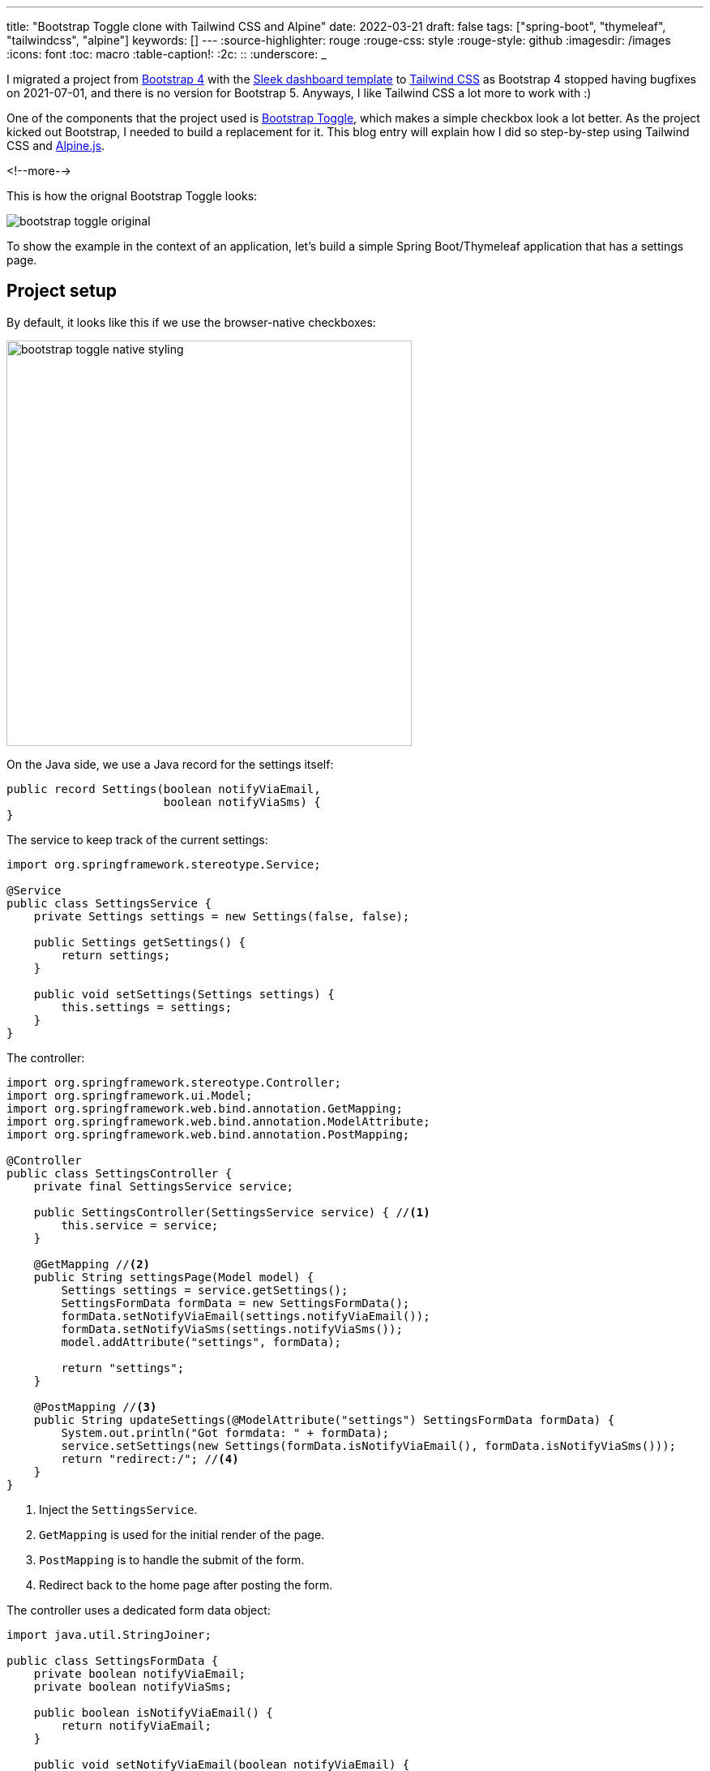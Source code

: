 ---
title: "Bootstrap Toggle clone with Tailwind CSS and Alpine"
date: 2022-03-21
draft: false
tags: ["spring-boot", "thymeleaf", "tailwindcss", "alpine"]
keywords: []
---
:source-highlighter: rouge
:rouge-css: style
:rouge-style: github
:imagesdir: /images
:icons: font
:toc: macro
:table-caption!:
:2c: ::
:underscore: _

I migrated a project from https://getbootstrap.com/[Bootstrap 4] with the https://github.com/tafcoder/sleek-dashboard[Sleek dashboard template] to https://tailwindcss.com/[Tailwind CSS] as Bootstrap 4 stopped having bugfixes on 2021-07-01, and there is no version for Bootstrap 5.
Anyways, I like Tailwind CSS a lot more to work with :)

One of the components that the project used is https://www.bootstraptoggle.com/[Bootstrap Toggle], which makes a simple checkbox look a lot better.
As the project kicked out Bootstrap, I needed to build a replacement for it. This blog entry will explain how I did so step-by-step using Tailwind CSS and https://alpinejs.dev/[Alpine.js].

<!--more-->

This is how the orignal Bootstrap Toggle looks:

image::{imagesdir}/2022/03/bootstrap-toggle-original.gif[align="left"]

To show the example in the context of an application, let's build a simple Spring Boot/Thymeleaf application that has a settings page.

== Project setup

By default, it looks like this if we use the browser-native checkboxes:

image::{imagesdir}/2022/03/bootstrap-toggle-native-styling.png[width=500px,align=left]

On the Java side, we use a Java record for the settings itself:

[source,java]
----
public record Settings(boolean notifyViaEmail,
                       boolean notifyViaSms) {
}
----

The service to keep track of the current settings:

[source,java]
----
import org.springframework.stereotype.Service;

@Service
public class SettingsService {
    private Settings settings = new Settings(false, false);

    public Settings getSettings() {
        return settings;
    }

    public void setSettings(Settings settings) {
        this.settings = settings;
    }
}
----

The controller:

[source,java]
----
import org.springframework.stereotype.Controller;
import org.springframework.ui.Model;
import org.springframework.web.bind.annotation.GetMapping;
import org.springframework.web.bind.annotation.ModelAttribute;
import org.springframework.web.bind.annotation.PostMapping;

@Controller
public class SettingsController {
    private final SettingsService service;

    public SettingsController(SettingsService service) { //<.>
        this.service = service;
    }

    @GetMapping //<.>
    public String settingsPage(Model model) {
        Settings settings = service.getSettings();
        SettingsFormData formData = new SettingsFormData();
        formData.setNotifyViaEmail(settings.notifyViaEmail());
        formData.setNotifyViaSms(settings.notifyViaSms());
        model.addAttribute("settings", formData);

        return "settings";
    }

    @PostMapping //<.>
    public String updateSettings(@ModelAttribute("settings") SettingsFormData formData) {
        System.out.println("Got formdata: " + formData);
        service.setSettings(new Settings(formData.isNotifyViaEmail(), formData.isNotifyViaSms()));
        return "redirect:/"; //<.>
    }
}
----
<.> Inject the `SettingsService`.
<.> `GetMapping` is used for the initial render of the page.
<.> `PostMapping` is to handle the submit of the form.
<.> Redirect back to the home page after posting the form.

The controller uses a dedicated form data object:

[source,java]
----
import java.util.StringJoiner;

public class SettingsFormData {
    private boolean notifyViaEmail;
    private boolean notifyViaSms;

    public boolean isNotifyViaEmail() {
        return notifyViaEmail;
    }

    public void setNotifyViaEmail(boolean notifyViaEmail) {
        this.notifyViaEmail = notifyViaEmail;
    }

    public boolean isNotifyViaSms() {
        return notifyViaSms;
    }

    public void setNotifyViaSms(boolean notifyViaSms) {
        this.notifyViaSms = notifyViaSms;
    }

    @Override
    public String toString() {
        return new StringJoiner(", ", SettingsFormData.class.getSimpleName() + "[", "]")
                .add("notifyViaEmail=" + notifyViaEmail)
                .add("notifyViaSms=" + notifyViaSms)
                .toString();
    }
}
----

See https://www.wimdeblauwe.com/blog/2021/05/23/form-handling-with-thymeleaf/[Form handling with Thymeleaf] for more information about using forms and form data objects.

Finally, this is the HTML Thymeleaf template:

[source,html]
----
<!DOCTYPE html>
<html lang="en"
      xmlns:th="http://www.thymeleaf.org">
<head>
    <meta charset="UTF-8">
    <meta name="viewport" content="width=device-width, initial-scale=1"/>

    <title>Bootstrap Toggle Clone</title>
    <link rel="stylesheet" href="https://rsms.me/inter/inter.css">
    <link rel="stylesheet" href="/css/application.css"/>
</head>
<body>
<h1 class="mx-20 mt-5 text-xl text-blue-900">Settings</h1>
<div class="mx-20 mt-5">
    <form th:object="${settings}"
          th:method="post"
          th:action="@{/}"
          class="space-y-4"
    > <!--.-->
        <div class="flex items-center justify-between">
            <span class="flex-grow flex flex-col">
                <span class="text-sm font-medium text-gray-900" id="notifyViaEmail-label">Notify via email</span>
                <span class="text-sm text-gray-500"
                      id="notifyViaEmail-description">Get notified via email when something happens.</span>
            </span>
            <input type="checkbox" th:field="*{notifyViaEmail}"><!--.-->
        </div>
        <div class="flex items-center justify-between">
            <span class="flex-grow flex flex-col">
                <span class="text-sm font-medium text-gray-900" id="notifyViaSms-label">Notify via SMS</span>
                <span class="text-sm text-gray-500"
                      id="notifyViaSms-description">Get notified via SMS when something happens.</span>
            </span>
            <input type="checkbox" th:field="*{notifyViaSms}"><!--.-->
        </div>
        <div class="pt-5">
            <div class="flex justify-end">
                <button type="button" class="bg-white py-2 px-4 border border-gray-300 rounded-md shadow-sm text-sm font-medium text-gray-700 hover:bg-gray-50 focus:outline-none focus:ring-2 focus:ring-offset-2 focus:ring-blue-500">Cancel</button>
                <button type="submit" class="ml-3 inline-flex justify-center py-2 px-4 border border-transparent shadow-sm text-sm font-medium rounded-md text-white bg-blue-600 hover:bg-blue-700 focus:outline-none focus:ring-2 focus:ring-offset-2 focus:ring-blue-500">Save</button>
            </div>
        </div>
    </form>
</div>
</body>
</html>
----
<.> `form` tag to be able to submit the form to the server
<.> Checkbox for the `notifyViaEmail` setting
<.> Checkbox for the `notifyViaSms` setting

With this code in place, we have a working form where we can toggle the checkboxes and they are saved when we post the form. When we load the form, the checkboxes are checked if they should be.

Let's style them now to look like Bootstrap Toggle switches.

== Refactor to use a Thymeleaf fragment

We want to avoid that we have to do each change twice since we have 2 checkboxes.
Using a Thymeleaf fragment with parameters is the easiest way to accomplish this.

Create `src/main/resources/templates/fragments.html` like this:

[source,html]
----
<!DOCTYPE html>
<html lang="en"
      xmlns:th="http://www.thymeleaf.org">
<body>
<div th:fragment="form-checkbox(propertyName, title, description)" <!--.-->
     class="flex items-center justify-between">
            <span class="flex-grow flex flex-col">
                <span class="text-sm font-medium text-gray-900"
                      th:id="|${propertyName}-label|" <!--.-->
                      th:text="${title}">The title here</span> <!--.-->
                <span class="text-sm text-gray-500"
                      th:id="|${propertyName}-description|"
                      th:text="${description}">The description here</span>
            </span>
    <input type="checkbox" th:field="*{__${propertyName}__}"> <!--.-->
</div>
</body>
</html>
----
<.> Declare the name of the fragment and its parameters.
<.> Use the `propertyName` to generate an `id` for the label.
<.> `th:text` will dynamically replace `The title here` with the value of the `title` parameter.
<.> This special syntax will first replace `{underscore}{underscore}${propertyName}{underscore}{underscore}` with the value of the parameter `propertyName` and _then_ render the fragment. If `propertyName` is for instance `notifyViaEmail`, then this will be to Thymeleaf as if we wrote:
+
`<input type="checkbox" th:field="*{notifyViaEmail}">`.
+
This will bind `notifyViaEmail` to the property of the `SettingsFormData` object.

Using the fragment, the form in `settings.html` becomes a lot simpler:

[source,html]
----
<form th:object="${settings}"
      th:method="post"
      th:action="@{/}"
      class="space-y-4"
>
    <div th:replace="fragments::form-checkbox('notifyViaEmail', 'Notify via email', 'Get notified via email when something happens.')"></div> <!--.-->
    <div th:replace="fragments::form-checkbox('notifyViaSms', 'Notify via SMS', 'Get notified via SMS when something happens.')"></div> <!--.-->

    <div th:replace="fragments::form-buttons"></div> <!--.-->
</form>
----
<.> Using the fragment for the `notifyViaEmail` property.
<.> Using the fragment for the `notifyViaSms` property.
<.> Extra fragment for the "Cancel" and "Save" buttons.

== Adding Alpine.js

To build this component, we will need some client-side interaction.
My go-to library for that is Alpine.
We can add it to our project by adding the `script` tag at the of the Thymeleaf template, just before the closing of the `html` tag:

[source,html]
----
  <script src="https://unpkg.com/alpinejs@3.9.1/dist/cdn.min.js" defer></script>
</html>
----

We can now use this in our `form-checkbox` fragment like this:

[source,html]
----
<div th:fragment="form-checkbox(propertyName, title, description)"
     class="flex items-center justify-between"
>
    <span class="flex-grow flex flex-col">
        ...
    </span>
    <div x-data="{ open: true }"
         @click="open = !open"
         class="cursor-pointer">
        <input type="checkbox" th:field="*{__${propertyName}__}"
               class="hidden">
        <div class=""
             x-text="open?'On':'Off'">On
        </div>
    </div>
</div>
----

We did the following changes:

. Wrap the `input` in a `div` and declare an `x-data` attribute.
This creates a https://alpinejs.dev/directives/data[new Alpine scope].
We declare a variable `open`, initialized at `true`
. `@click` will be executed when the `div` is clicked upon. We use this to flip the `open` variable from `true` to `false` and vice versa.
. Use the `cursor-pointer` class from Tailwind CSS to indicate to the user that our `div` is clickable.
. Set a `hidden` class on the checkbox since we don't want to show the native browser checkbox anymore.
. Add a new `div` that displays the "On" or "Off" text depending on the value of the `open` variable.

This is how it looks in action:

image::{imagesdir}/2022/03/bootstrap-toggle-clone-1.gif[align="left"]

While this visually toggles between 2 states, it does not reflect the actual value, nor does it send the actual value back when the form is submitted.

To initialize our custom component with the value that the hidden checkbox input has, we need to initialize the `open` variable that we define in the Alpine scope using `x-data` with the value of the `checked` attribute that Thymeleaf adds to the `input`.

In Alpine, we can give elements a reference by using the `x-ref` attribute.

We can now update the component like this:

[source,html]
----
<div x-data="{ open: $refs.hc.checked }" <!--2-->
     @click="open = !open"
     class="cursor-pointer">
    <input type="checkbox" th:field="*{__${propertyName}__}"
           x-ref="hc" <!--1-->
           class="hidden">
    <div class=""
         x-text="open?'On':'Off'">On
    </div>
</div>
----
<.> Allow to use `hc` as a name to reference the `<input>`
<.> Get the `checked` property of the `hc` reference to initialize the `open` variable.

This will now already initialize correctly, but it does not send the new value back yet.
For that, we use the `x-model` attribute of Alpine that allows to bind a variable to the value of the input:

[source,html]
----
    <div x-data="{ open: $refs.hc.checked }"
         @click="open = !open"
         class="cursor-pointer">
        <input type="checkbox" th:field="*{__${propertyName}__}"
               x-model="open"<!--.-->
               x-ref="hc"
               class="hidden">
        <div class=""
             x-text="open?'On':'Off'">On
        </div>
    </div>
----
<.> Use `x-model` to bind the `open` variable to the `value` of the `<input>`

Now that we have things working functionally again, let's turn our attention to making it look better.

== Improving the looks

We'll start by adding a background color.
Blue when active, gray when inactive.

Alpine makes this quite easy by using `:class` which allows to add/remove CSS classes when a variable changes:

[source,html]
----
<div x-data="{ open: $refs.hc.checked }"
     @click="open = !open"
     class="cursor-pointer">
    <input type="checkbox" th:field="*{__${propertyName}__}"
           x-model="open"
           x-ref="hc"
           class="hidden">
    <div class="w-14 h-10 flex justify-center items-center" <!--.-->
         x-text="open?'On':'Off'"
         :class="open?'bg-blue-500 text-white':'bg-gray-300 text-black'"<!--.-->
>On
    </div>
</div>
----
<.> Add a fixed size (`w-14 h-10`) and ensure the text will be centered (`flex justify-center items-center`)
<.> If the `open` variable is `true`, add the `bg-blue-500 text-white` classes, if `false`, add `bg-gray-300 text-black`.

image::{imagesdir}/2022/03/bootstrap-toggle-clone-2.gif[align="left"]

Note how the background and text color change when clicking.

The Bootstrap Toggle however does not switch in place, but it slides between the 2 states.
This is what we will do next.

== Adding the slide animation

To make the slide animation possible, we need to position the "On" and the "Off" next to each other.
If they are exactly the same size, and we put a kind of peephole on top that only shows the one or the other while it slides under that, we will have a nice transition.
Using `overflow-hidden` we can hide the one that should not be visible.

This is the code that does this:

[source,html]
----
<div x-data="{ open: $refs.hc.checked }"
     @click="open = !open"
     class="w-14 h-10 overflow-hidden flex items-center justify-start cursor-pointer"><!--.-->
    <input type="checkbox" th:field="*{__${propertyName}__}"
           x-model="open"
           x-ref="hc"
           class="hidden">
    <div class="flex flex-none justify-start select-none"><!--.-->
        <div class="w-14 h-10 flex justify-center items-center bg-blue-500 text-white hover:bg-blue-700" <!--.-->
             :class="open?'':'-translate-x-full'" <!--.-->
>On
        </div>
        <div class="w-14 h-10 flex justify-center items-center bg-gray-300 text-black hover:bg-gray-400" <!--.-->
             :class="open?'':'-translate-x-full'" <!--.-->
>Off
        </div>
    </div>
</div>
----
<.> We ensure a fixed size of `w-14 h-10` here which will be our "peephole". We add `overflow-hidden` to ensure the part that should not be seen remains hidden.
<.> This `<div>` allows to position the "On" and the "Off" child divs left/right of each other.
<.> We can add the blue background and white text fixed now. We also added a `hover:bg-blue-700` to have a nice hover effect.
<.> When the variable `open` is true, we want have this `<div>` visible. If not, we want to move it to the left a full width via `-translate-x-full`.
<.> Add the gray background and black text now fixed on this `<div>`.
<.> Also translate the `<div>` fully to the left when open is false so this second diff comes into view.

If you try this out, you will not see much difference visually, because we still have to add an actual animation so the slide becomes visible.
To better understand what is going on, I removed the `overflow-hidden` temporarily for this demo:

image::{imagesdir}/2022/03/bootstrap-toggle-clone-3.gif[align="left"]

Adding the slide animation is quite easy using the Tailwind CSS utility classes. Just add `transition-all ease-in-out duration-300` to the `<div>` 's that are being translated horizontally and we get this nice effect:

image::{imagesdir}/2022/03/bootstrap-toggle-clone-4.gif[align="left"]

One thing that is not so nice is that all toggles start in the "On" state and those that are "Off" animate to that state on page load.
It would be nicer if they would show directly in the proper state.

To be able to do that, we will need to have Thymeleaf apply the proper `-translate-x-full` so it is in place directly and have Alpine update that when we click to toggle:

[source,html]
----
<div x-data="{ open: $refs.hc.checked }"
     @click="open = !open"
     class="w-14 h-10 overflow-hidden flex items-center justify-start cursor-pointer">
    <input type="checkbox" th:field="*{__${propertyName}__}"
           x-model="open"
           x-cloak
           x-ref="hc"
           class="hidden">
    <div class="flex flex-none justify-start select-none">
        <div class="w-14 h-10 flex justify-center items-center bg-blue-500 text-white hover:bg-blue-700 transition-all ease-in-out duration-300"
             th:classappend="*{__${propertyName}__}?'':'-translate-x-full'" <!--.-->
             :class="{'-translate-x-full':!open}" <!--.-->
>On
        </div>
        <div class="w-14 h-10 flex justify-center items-center bg-gray-300 text-black hover:bg-gray-400 transition-all ease-in-out duration-300"
             th:classappend="*{__${propertyName}__}?'':'-translate-x-full'"
             :class="{'-translate-x-full':!open}">Off
        </div>
    </div>
</div>
----
<.> Add `th:classappend` to have Thymeleaf append the `-translate-x-full` to the `class` attribute when the value of the property is `false`
<.> Use object-syntax to ensure Alpine will remove the `-translate-x-full` that Thymeleaf has added. See https://alpinejs.dev/directives/bind#class-object-syntax[Class object syntax] for more info.

If you test now again, you'll see that the page show properly now on initial load.

== Extra styling

To get closer to the look of Bootstrap Toggle, we need to add a bit of shadows and a kind of handle.

Let's start with the shadows:

[source,html]
----
<div x-data="{ open: $refs.hc.checked }"
     @click="open = !open"
     class="w-14 h-10 rounded-md overflow-hidden flex items-center justify-start cursor-pointer"> <!--.-->
    <input type="checkbox" th:field="*{__${propertyName}__}"
           x-model="open"
           x-cloak
           x-ref="hc"
           class="hidden">
    <div class="flex flex-none justify-start select-none">
        <div class="w-14 h-10 flex justify-center items-center bg-blue-500 text-white hover:bg-blue-600
                        transition-all ease-in-out duration-300
                        shadow-inner shadow-blue-700" <!--.-->
             th:classappend="*{__${propertyName}__}?'':'-translate-x-full'"
             :class="{'-translate-x-full':!open}">On
        </div>
        <div class="w-14 h-10 flex justify-center items-center bg-gray-300 text-black hover:bg-gray-400
                        transition-all ease-in-out duration-300
                        shadow-inner shadow-gray-500" <!--.-->
             th:classappend="*{__${propertyName}__}?'':'-translate-x-full'"
             :class="{'-translate-x-full':!open}">Off
        </div>
    </div>
</div>
----
<.> Add `rounded-md` to have rounded corners
<.> Add `shadow-inner shadow-blue-700` for our "On" state shadows
<.> Add `shadow-inner shadow-gray-500` for our "Off" state shadows

In action:

image::{imagesdir}/2022/03/bootstrap-toggle-clone-5.gif[align="left"]

For the handle, we'll add an absolute positioned div stuck to the right (if "On") or the left (if "Off").
To add to the effect, we will also a gray border.
However, that border get's clipped, so we need to wrap the whole thing in another div with a `p-1` so there is some room to display the extra border:

[source,html]
----
<div class="flex justify-center items-center p-1"> <!--.-->
    <div x-data="{ open: $refs.hc.checked }"
         @click="open = !open"
         class="w-14 h-10 rounded-md overflow-hidden flex items-center justify-start cursor-pointer
                relative bg-blue-500 ring-1 ring-gray-300"> <!--.-->
        <input type="checkbox" th:field="*{__${propertyName}__}"
               x-model="open"
               x-cloak
               x-ref="hc"
               class="hidden">
        <div class="flex flex-none justify-start select-none">
            <div class="w-14 h-10 flex justify-center items-center bg-blue-500 text-white hover:bg-blue-600
                        transition-all ease-in-out duration-300
                        shadow-inner shadow-blue-700"
                 th:classappend="*{__${propertyName}__}?'':'-translate-x-full'"
                 :class="{'-translate-x-full':!open}">
                <div>On</div> <!--.-->
                <div class="absolute inset-y-0 right-0 w-4 h-10 bg-white" <!--.-->
                     :class="open ? '' : 'hidden'" <!--.-->
>&nbsp;</div>
            </div>
            <div class="w-14 h-10 flex justify-center items-center bg-gray-300 text-black hover:bg-gray-400
                        transition-all ease-in-out duration-300
                        shadow-inner shadow-gray-500"
                 th:classappend="*{__${propertyName}__}?'':'-translate-x-full'"
                 :class="{'-translate-x-full':!open}">
                <div>Off</div>
                <div class="absolute inset-y-0 left-0 w-4 h-10 bg-white" <!--.-->
                     :class="open ? 'hidden' : ''">&nbsp;
                </div>
            </div>
        </div>
    </div>
</div>
----
<.> Extra wrapping div to have some padding (`p-1` class).
<.> `relative` class so that the absolute position will be relative to this element.
`ring-1 ring-gray-300` adds a single pixel gray border.
<.> New nested `<div>` with the text
<.> New nested `<div>` for the handle that is absolutely positioned on the right (`inset-y-0 right-0`).
<.> Hide the handle depending on the value of the `open` variable
<.> New nested `<div>` for the handle that is absolutely positioned on the left (`inset-y-0 left-0`).

The final result:

image::{imagesdir}/2022/03/bootstrap-toggle-clone-6.gif[align="left"]

== Conclusion

Using Tailwind CSS and Alpine, we can build rich custom components like the Bootstrap Toggle.
And we did not need to write a single line of JavaScript to make it happen.

See https://github.com/wimdeblauwe/blog-example-code/tree/master/bootstraptoggleclone[bootstraptoggleclone] on GitHub for the full sources of this example.

If you have any questions or remarks, feel free to post a comment at https://github.com/wimdeblauwe/wimdeblauwe.com/discussions[GitHub discussions].
